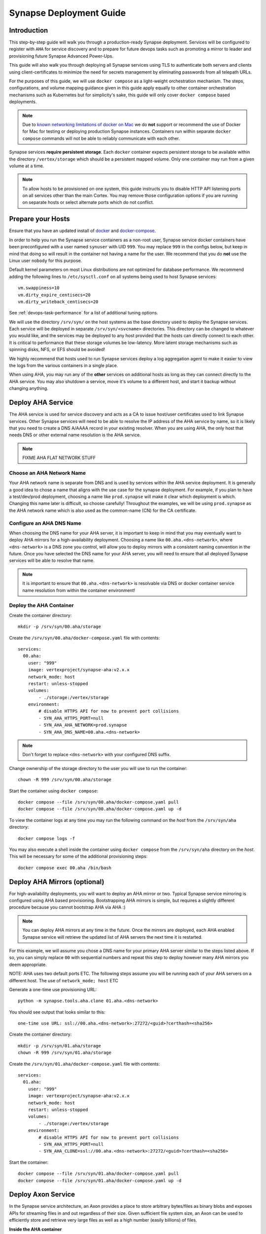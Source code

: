 .. _deploymentguide:

Synapse Deployment Guide
########################

Introduction
============

This step-by-step guide will walk you through a production-ready Synapse deployment. Services will be
configured to register with ``AHA`` for service discovery and to prepare for future devops tasks such
as promoting a mirror to leader and provisioning future Synapse Advanced Power-Ups.

This guide will also walk you through deploying all Synapse services using TLS to authenticate both
servers and clients using client-certificates to minimize the need for secrets management by eliminating
passwords from all telepath URLs.

For the purposes of this guide, we will use ``docker compose`` as a light-weight orchestration mechanism.
The steps, configurations, and volume mapping guidance given in this guide apply equally to other container
orchestration mechanisms such as Kubernetes but for simplicity's sake, this guide will only cover
``docker compose`` based deployments.

.. note::

    Due to `known networking limitations of docker on Mac`_ we do **not** support or recommend the use
    of Docker for Mac for testing or deploying production Synapse instances. Containers run within
    separate ``docker compose`` commands will not be able to reliably communicate with each other.

Synapse services **require persistent storage**. Each ``docker`` container expects persistent storage to be available
within the directory ``/vertex/storage`` which should be a persistent mapped volume. Only one container may run from a
given volume at a time.

.. note::

    To allow hosts to be provisioned on one system, this guide instructs you to disable HTTP API listening
    ports on all services other than the main Cortex. You may remove those configuration options if you are
    running on separate hosts or select alternate ports which do not conflict.

Prepare your Hosts
==================

Ensure that you have an updated install of docker_ and docker-compose_.

In order to help you run the Synapse service containers as a non-root user, Synapse service docker containers
have been preconfigured with a user named ``synuser`` with UID ``999``. You may replace ``999`` in the configs
below, but keep in mind that doing so will result in the container not having a name for the user. We recommend
that you do **not** use the Linux user ``nobody`` for this purpose.

Default kernel parameters on most Linux distributions are not optimized for database performance. We recommend
adding the following lines to ``/etc/sysctl.conf`` on all systems being used to host Synapse services::

    vm.swappiness=10
    vm.dirty_expire_centisecs=20
    vm.dirty_writeback_centisecs=20

See :ref:`devops-task-performance` for a list of additional tuning options.

We will use the directory ``/srv/syn/`` on the host systems as the base directory used to deploy
the Synapse services. Each service will be deployed in separate ``/srv/syn/<svcname>`` directories. This
directory can be changed to whatever you would like, and the services may be deployed to any host provided
that the hosts can directly connect to each other.  It is critical to performance that these storage volumes
be low-latency. More latent storage mechanisms such as spinning disks, NFS, or EFS should be avoided!

We highly recommend that hosts used to run Synapse services deploy a log aggregation agent to make it easier
to view the logs from the various containers in a single place.

When using AHA, you may run any of the **other** services on additional hosts as long as they can connect
directly to the AHA service.  You may also shutdown a service, move it's volume to a different host, and
start it backup without changing anything.

Deploy AHA Service
==================

The AHA service is used for service discovery and acts as a CA to issue host/user certificates used to link
Synapse services. Other Synapse services will need to be able to resolve the IP address of the AHA service
by name, so it is likely that you need to create a DNS A/AAAA record in your existing resolver. When you are
using AHA, the only host that needs DNS or other external name resolution is the AHA service.

.. note::

    FIXME AHA FLAT NETWORK STUFF

Choose an AHA Network Name
--------------------------

Your AHA network name is separate from DNS and is used by services within the AHA service deployment. It is
generally a good idea to chose a name that aligns with the use case for the synapse deployment. For example,
if you plan to have a test/dev/prod deployment, choosing a name like ``prod.synapse`` will make it clear which
deployment is which. Changing this name later is difficult, so choose carefully! Throughout the examples, we
will be using ``prod.synapse`` as the AHA network name which is also used as the common-name (CN) for the CA
certificate.

Configure an AHA DNS Name
-------------------------

When choosing the DNS name for your AHA server, it is important to keep in mind that you may eventually want to
deploy AHA mirrors for a high-availability deployment. Choosing a name like ``00.aha.<dns-network>``,
where ``<dns-network>`` is a DNS zone you control, will allow you to deploy mirrors with a consistent naming
convention in the future. Once you have selected the DNS name for your AHA server, you will need to ensure that
all deployed Synapse services will be able to resolve that name.

.. note::

    It is important to ensure that ``00.aha.<dns-network>`` is resolvable via DNS or docker container service
    name resolution from within the container environment!


Deploy the AHA Container
------------------------

Create the container directory::

    mkdir -p /srv/syn/00.aha/storage

Create the ``/srv/syn/00.aha/docker-compose.yaml`` file with contents::

    services:
      00.aha:
        user: "999"
        image: vertexproject/synapse-aha:v2.x.x
        network_mode: host
        restart: unless-stopped
        volumes:
            - ./storage:/vertex/storage
        environment:
            # disable HTTPS API for now to prevent port collisions
            - SYN_AHA_HTTPS_PORT=null
            - SYN_AHA_AHA_NETWORK=prod.synapse
            - SYN_AHA_DNS_NAME=00.aha.<dns-network>

.. note::

    Don't forget to replace ``<dns-network>`` with your configured DNS suffix.

Change ownership of the storage directory to the user you will use to run the container::

    chown -R 999 /srv/syn/00.aha/storage

Start the container using ``docker compose``::

    docker compose --file /srv/syn/00.aha/docker-compose.yaml pull
    docker compose --file /srv/syn/00.aha/docker-compose.yaml up -d

To view the container logs at any time you may run the following command on the *host* from the
``/srv/syn/aha`` directory::

    docker compose logs -f

You may also execute a shell inside the container using ``docker compose`` from the ``/srv/syn/aha``
directory on the *host*. This will be necessary for some of the additional provisioning steps::

    docker compose exec 00.aha /bin/bash

.. _deploy_axon:

Deploy AHA Mirrors (optional)
=============================

For high-availability deployments, you will want to deploy an AHA mirror or two. Typical Synapse service
mirroring is configured using AHA based provisioning. Bootstrapping AHA mirrors is simple, but requires
a slightly different procedure because you cannot bootstrap AHA via AHA :)

.. note::

     You can deploy AHA mirrors at any time in the future. Once the mirrors are deployed, each AHA enabled
     Synapse service will retrieve the updated list of AHA servers the next time it is restarted.

For this example, we will assume you chose a DNS name for your primary AHA server similar to the steps
listed above. If so, you can simply replace ``00`` with sequential numbers and repeat this step to deploy
however many AHA mirrors you deem appropriate.

NOTE: AHA uses two default ports ETC. The following steps assume you will be running each of your AHA servers
on a different host. The use of ``network_mode; host`` ETC

Generate a one-time use provisioning URL::

    python -m synapse.tools.aha.clone 01.aha.<dns-network>

You should see output that looks similar to this::

    one-time use URL: ssl://00.aha.<dns-network>:27272/<guid>?certhash=<sha256>

Create the container directory::

    mkdir -p /srv/syn/01.aha/storage
    chown -R 999 /srv/syn/01.aha/storage

Create the ``/srv/syn/01.aha/docker-compose.yaml`` file with contents::

    services:
      01.aha:
        user: "999"
        image: vertexproject/synapse-aha:v2.x.x
        network_mode: host
        restart: unless-stopped
        volumes:
            - ./storage:/vertex/storage
        environment:
            # disable HTTPS API for now to prevent port collisions
            - SYN_AHA_HTTPS_PORT=null
            - SYN_AHA_CLONE=ssl://00.aha.<dns-network>:27272/<guid>?certhash=<sha256>

Start the container::

    docker compose --file /srv/syn/01.aha/docker-compose.yaml pull
    docker compose --file /srv/syn/01.aha/docker-compose.yaml up -d

Deploy Axon Service
===================

In the Synapse service architecture, an Axon provides a place to store arbitrary bytes/files as binary
blobs and exposes APIs for streaming files in and out regardless of their size.  Given sufficient file system
size, an Axon can be used to efficiently store and retrieve very large files as well as a high number
(easily billions) of files.

**Inside the AHA container**

Generate a one-time use provisioning URL::

    python -m synapse.tools.aha.provision.service 00.axon

These one-time use URLs are used to connect to the Aha service, retrieve configuration data, and provision SSL
certificates for the service. When this is done, the service records that the URL has been used in its persistent
storage, and will not attempt to perform the provisioning process again unless the URL changes. If the provisioning URL
is reused, services will encounter **NoSuchName** errors and fail to start up - this indicates a service has attempted
to re-use the one-time use URL!

.. note::

    We strongly encourage you to use a numbered hierarchical naming convention for services where the
    first part of the name is a 0 padded number and the second part is the service type. The above example
    ``00.axon`` will allow you to deploy mirror instances in the future, such as ``01.axon``, where the AHA
    name ``axon.prod.synapse`` will automatically resolve to which ever one is the current leader.

You should see output that looks similar to this::

    one-time use URL: ssl://00.aha.<dns-network>:27272/<guid>?certhash=<sha256>

**On the Host**

Create the container directory::

    mkdir -p /srv/syn/00.axon/storage
    chown -R 999 /srv/syn/00.axon/storage

Create the ``/srv/syn/00.axon/docker-compose.yaml`` file with contents::

    services:
      00.axon:
        user: "999"
        image: vertexproject/synapse-axon:v2.x.x
        network_mode: host
        restart: unless-stopped
        volumes:
            - ./storage:/vertex/storage
        environment:
            # disable HTTPS API for now to prevent port collisions
            - SYN_AXON_HTTPS_PORT=null
            - SYN_AXON_AHA_PROVISION=ssl://00.aha.<dns-network>:27272/<guid>?certhash=<sha256>

.. note::

    Don't forget to replace your one-time use provisioning URL!

Start the container::

    docker compose --file /srv/syn/00.axon/docker-compose.yaml pull
    docker compose --file /srv/syn/00.axon/docker-compose.yaml up -d

Deploy JSONStor Service
=======================

**Inside the AHA container**

Generate a one-time use provisioning URL::

    python -m synapse.tools.aha.provision.service 00.jsonstor

You should see output that looks similar to this::

    one-time use URL: ssl://00.aha.<dns-network>:27272/<guid>?certhash=<sha256>

**On the Host**

Create the container directory::

    mkdir -p /srv/syn/00.jsonstor/storage
    chown -R 999 /srv/syn/00.jsonstor/storage

Create the ``/srv/syn/00.jsonstor/docker-compose.yaml`` file with contents::

    services:
      00.jsonstor:
        user: "999"
        image: vertexproject/synapse-jsonstor:v2.x.x
        network_mode: host
        restart: unless-stopped
        volumes:
            - ./storage:/vertex/storage
        environment:
            # disable HTTPS API for now to prevent port collisions
            - SYN_JSONSTOR_HTTPS_PORT=null
            - SYN_JSONSTOR_AHA_PROVISION=ssl://00.aha.<dns-network>:27272/<guid>?certhash=<sha256>

.. note::

    Don't forget to replace your one-time use provisioning URL!

Start the container::

    docker compose --file /srv/syn/00.jsonstor/docker-compose.yaml pull
    docker compose --file /srv/syn/00.jsonstor/docker-compose.yaml up -d

Deploy Cortex Service
=====================

**Inside the AHA container**

Generate a one-time use provisioning URL::

    python -m synapse.tools.aha.provision.service 00.cortex

You should see output that looks similar to this::

    one-time use URL: ssl://00.aha.<dns-network>:27272/<guid>?certhash=<sha256>

**On the Host**

Create the container directory::

    mkdir -p /srv/syn/00.cortex/storage
    chown -R 999 /srv/syn/00.cortex/storage

Create the ``/srv/syn/00.cortex/docker-compose.yaml`` file with contents::

    services:
      00.cortex:
        user: "999"
        image: vertexproject/synapse-cortex:v2.x.x
        network_mode: host
        restart: unless-stopped
        volumes:
            - ./storage:/vertex/storage
        environment:
            - SYN_CORTEX_AXON=aha://axon...
            - SYN_CORTEX_JSONSTOR=aha://jsonstor...
            - SYN_CORTEX_AHA_PROVISION=ssl://00.aha.<dns-network>:27272/<guid>?certhash=<sha256>

.. note::

    Don't forget to replace your one-time use provisioning URL!

.. note::

    The values ``aha://axon...`` and ``aha://jsonstor...`` can be used as-is without changing
    them because the AHA network (provided by the provisioning server) is automatically subtituted
    in any ``aha://`` scheme URL ending with ``...``

Start the container::

    docker compose --file /srv/syn/00.cortex/docker-compose.yaml pull
    docker compose --file /srv/syn/00.cortex/docker-compose.yaml up -d

Remember, you can view the container logs in real-time using::

    docker compose --file /srv/syn/00.cortex/docker-compose.yaml logs -f

.. _deployment-guide-mirror:

Deploy Cortex Mirror (optional)
===============================

**Inside the AHA container**

Generate a one-time use URL for provisioning from *inside the AHA container*::

    python -m synapse.tools.aha.provision.service 01.cortex --mirror cortex

You should see output that looks similar to this::

    one-time use URL: ssl://00.aha.<dns-network>:27272/<guid>?certhash=<sha256>

**On the Host**

Create the container storage directory::

    mkdir -p /srv/syn/01.cortex/storage
    chown -R 999 /srv/syn/01.cortex/storage

Create the ``/srv/syn/01.cortex/docker-compose.yaml`` file with contents::

    services:
      01.cortex:
        user: "999"
        image: vertexproject/synapse-cortex:v2.x.x
        network_mode: host
        restart: unless-stopped
        volumes:
            - ./storage:/vertex/storage
        environment:
            - SYN_CORTEX_AXON=aha://axon...
            - SYN_CORTEX_JSONSTOR=aha://jsonstor...
            # disable HTTPS API for now to prevent port collisions
            - SYN_CORTEX_HTTPS_PORT=null
            - SYN_CORTEX_AHA_PROVISION=ssl://00.aha.<dns-network>:27272/<guid>?certhash=<sha256>

.. note::

    Don't forget to replace your one-time use provisioning URL!

Start the container::

    docker compose --file /srv/syn/01.cortex/docker-compose.yaml pull
    docker compose --file /srv/syn/01.cortex/docker-compose.yaml up -d

.. note::

    If you are deploying a mirror from an existing large Cortex, this startup may take a while to complete
    initialization.

.. _enroll_cli_users:

Enroll CLI Users
================

A Synapse user is generally synonymous with a user account on the Cortex. To bootstrap CLI users who will
have Cortex access using the Telepath API, we will need to add them to the Cortex and generate user
certificates for them. To add a new admin user to the Cortex, run the following command from **inside the
Cortex container**::

    python -m synapse.tools.moduser --add --admin true visi

.. note::

    If you are a Synapse Enterprise customer, using the Synapse UI with SSO, the admin may now login to the
    Synapse UI. You may skip the following steps if the admin will not be using CLI tools to access the Cortex.

Then we will need to generate a one-time use URL they may use to generate a user certificate. Run the
following command from **inside the AHA container** to generate a one-time use URL for the user::

    python -m synapse.tools.aha.provision.user visi

You should see output that looks similar to this::

    one-time use URL: ssl://00.aha.<dns-network>:27272/<guid>?certhash=<sha256>

Then the **user** may run::

    python -m synapse.tools.aha.enroll ssl://00.aha.<dns-network>:27272/<guid>?certhash=<sha256>

Once they are enrolled, they will have a user certificate located in ``~/.syn/certs/users`` and their telepath
configuration located in ``~/.syn/telepath.yaml`` will be updated to reflect the use of the AHA server. From there
the user should be able to use standard Synapse CLI tools using the ``aha://`` URL such as::

    python -m synapse.tools.storm aha://visi@cortex.<dns-network>

.. _deployment-guide-storm-pool:

Configure a Storm Query Pool (optional)
=======================================

A Cortex may be configured to use a pool of mirrors in order to offload Storm query execution and distribute
query load among a configurable group of mirrors. We will assume you have configured two additional mirrors named
``01.cortex...`` and ``02.cortex...`` using the process described in the previous :ref:`deployment-guide-mirror`
step. In our example, we will also assume that the mirrors will be used for both query parallelism and for graceful
promotions to minimize downtime during upgrades and optimization.

The following commands are run using the Storm CLI tool discussed in the :ref:`enroll_cli_users` section. First, use
the Storm CLI to run the ``aha.pool.add`` command to create a new AHA pool::

    aha.pool.add pool00.cortex...

Then add the Cortex leader as well as the two mirrors to the pool::

    aha.pool.svc.add pool00.cortex... 00.cortex...
    aha.pool.svc.add pool00.cortex... 01.cortex...
    aha.pool.svc.add pool00.cortex... 02.cortex...

Then configure the Cortex to use the newly created AHA service pool::

    cortex.storm.pool.set aha://pool00.cortex...

Now your Cortex will distribute Storm queries across the available mirrors. You may add or remove mirrors
from the pool at any time using the ``aha.pool.svc.add`` and ``aha.pool.svc.del`` commands and the pool topology
updates will be automatically sent. You may want to review some of the command options to adjust timeouts for your
environment.

If you wish to remove the pool configuration from the Cortex you may use the ``cortex.storm.pool.del`` command.

What's next?
============

See the :ref:`adminguide` for instructions on performing application administrator tasks.  See the :ref:`devopsguide`
for instructions on performing various maintenance tasks on your deployment!

.. _docker: https://docs.docker.com/engine/install/
.. _docker-compose: https://docs.docker.com/compose/install/
.. _known networking limitations of docker on Mac: https://docs.docker.com/desktop/mac/networking/#known-limitations-use-cases-and-workarounds
